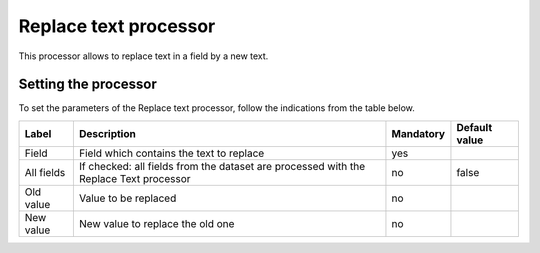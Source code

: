 Replace text processor
======================

This processor allows to replace text in a field by a new text.

Setting the processor
---------------------

To set the parameters of the Replace text processor, follow the indications from the table below.

.. list-table::
  :header-rows: 1

  * * Label
    * Description
    * Mandatory
    * Default value
  * * Field
    * Field which contains the text to replace
    * yes
    *
  * * All fields
    * If checked: all fields from the dataset are processed with the Replace Text processor
    * no
    * false
  * * Old value
    * Value to be replaced
    * no
    *
  * * New value
    * New value to replace the old one
    * no
    *
